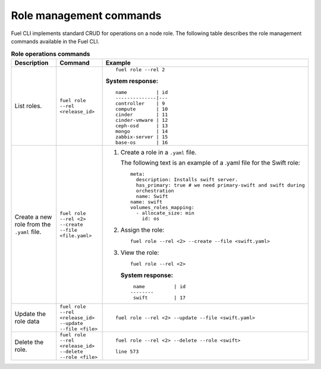.. _cli-roles:

Role management commands
------------------------

Fuel CLI implements standard CRUD for operations on a node role.
The following table describes the role management commands
available in the Fuel CLI.

.. list-table:: **Role operations commands**
   :widths: 10 10 20
   :header-rows: 1

   * - Description
     - Command
     - Example
   * - List roles.
     - ``fuel role --rel <release_id>``
     -  ::

         fuel role --rel 2

        **System response:**

        ::

         name          | id
         --------------|---
         controller    | 9
         compute       | 10
         cinder        | 11
         cinder-vmware | 12
         ceph-osd      | 13
         mongo         | 14
         zabbix-server | 15
         base-os       | 16

   * - Create a new role from the ``.yaml`` file.
     - ``fuel role --rel <2> --create --file <file.yaml>``
     - #. Create a role in a ``.yaml`` file.

          The following text is an example of a .yaml file for the Swift
          role:

          ::

           meta:
             description: Installs swift server.
             has_primary: true # we need primary-swift and swift during
             orchestration
             name: Swift
           name: swift
           volumes_roles_mapping:
             - allocate_size: min
               id: os
       #. Assign the role:

          ::

            fuel role --rel <2> --create --file <swift.yaml>

       #. View the role:

          ::

            fuel role --rel <2>

          **System response:**

          ::

              name          | id
             --------
              swift         | 17

   * - Update the role data
     - ``fuel role --rel <release_id> --update --file <file>``
     - ::

          fuel role --rel <2> --update --file <swift.yaml>

   * - Delete the role.
     - ``fuel role --rel <release_id> --delete --role <file>``
     - ::

        fuel role --rel <2> --delete --role <swift>

        line 573
